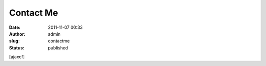 Contact Me
##########
:date: 2011-11-07 00:33
:author: admin
:slug: contactme
:status: published

[ajaxcf]
